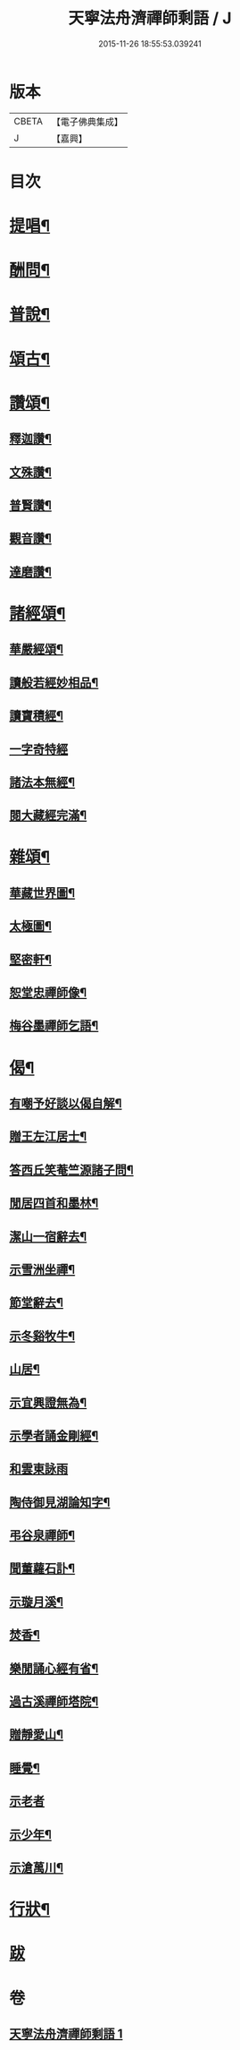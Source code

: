 #+TITLE: 天寧法舟濟禪師剩語 / J
#+DATE: 2015-11-26 18:55:53.039241
* 版本
 |     CBETA|【電子佛典集成】|
 |         J|【嘉興】    |

* 目次
* [[file:KR6q0238_001.txt::001-0475a4][提唱¶]]
* [[file:KR6q0238_001.txt::0476b22][酬問¶]]
* [[file:KR6q0238_001.txt::0478b2][普說¶]]
* [[file:KR6q0238_001.txt::0479a22][頌古¶]]
* [[file:KR6q0238_001.txt::0480c12][讚頌¶]]
** [[file:KR6q0238_001.txt::0480c13][釋迦讚¶]]
** [[file:KR6q0238_001.txt::0480c17][文殊讚¶]]
** [[file:KR6q0238_001.txt::0480c21][普賢讚¶]]
** [[file:KR6q0238_001.txt::0480c25][觀音讚¶]]
** [[file:KR6q0238_001.txt::0480c30][達磨讚¶]]
* [[file:KR6q0238_001.txt::0481a5][諸經頌¶]]
** [[file:KR6q0238_001.txt::0481a6][華嚴經頌¶]]
** [[file:KR6q0238_001.txt::0481a25][讀般若經妙相品¶]]
** [[file:KR6q0238_001.txt::0481a28][讀寶積經¶]]
** [[file:KR6q0238_001.txt::0481a30][一字奇特經]]
** [[file:KR6q0238_001.txt::0481b3][諸法本無經¶]]
** [[file:KR6q0238_001.txt::0481b6][閱大藏經完滿¶]]
* [[file:KR6q0238_001.txt::0481b9][雜頌¶]]
** [[file:KR6q0238_001.txt::0481b10][華藏世界圖¶]]
** [[file:KR6q0238_001.txt::0481b14][太極圖¶]]
** [[file:KR6q0238_001.txt::0481b17][堅密軒¶]]
** [[file:KR6q0238_001.txt::0481b20][恕堂忠禪師像¶]]
** [[file:KR6q0238_001.txt::0481b23][梅谷墨禪師乞語¶]]
* [[file:KR6q0238_001.txt::0481c2][偈¶]]
** [[file:KR6q0238_001.txt::0481c3][有嘲予好談以偈自解¶]]
** [[file:KR6q0238_001.txt::0481c7][贈王左江居士¶]]
** [[file:KR6q0238_001.txt::0481c10][答西丘笑菴竺源諸子問¶]]
** [[file:KR6q0238_001.txt::0481c19][閒居四首和墨林¶]]
** [[file:KR6q0238_001.txt::0481c24][潔山一宿辭去¶]]
** [[file:KR6q0238_001.txt::0481c27][示雪洲坐禪¶]]
** [[file:KR6q0238_001.txt::0482a2][節堂辭去¶]]
** [[file:KR6q0238_001.txt::0482a5][示冬谿牧牛¶]]
** [[file:KR6q0238_001.txt::0482a12][山居¶]]
** [[file:KR6q0238_001.txt::0482a25][示宜興證無為¶]]
** [[file:KR6q0238_001.txt::0482a28][示學者誦金剛經¶]]
** [[file:KR6q0238_001.txt::0482a30][和雲東詠雨]]
** [[file:KR6q0238_001.txt::0482b6][陶侍御見湖論知字¶]]
** [[file:KR6q0238_001.txt::0482b8][弔谷泉禪師¶]]
** [[file:KR6q0238_001.txt::0482b11][聞董蘿石訃¶]]
** [[file:KR6q0238_001.txt::0482b14][示璇月溪¶]]
** [[file:KR6q0238_001.txt::0482b17][焚香¶]]
** [[file:KR6q0238_001.txt::0482b20][樂閒誦心經有省¶]]
** [[file:KR6q0238_001.txt::0482b23][過古溪禪師塔院¶]]
** [[file:KR6q0238_001.txt::0482b25][贈靜愛山¶]]
** [[file:KR6q0238_001.txt::0482b28][睡覺¶]]
** [[file:KR6q0238_001.txt::0482b30][示老者]]
** [[file:KR6q0238_001.txt::0482c4][示少年¶]]
** [[file:KR6q0238_001.txt::0482c7][示滄萬川¶]]
* [[file:KR6q0238_001.txt::0483a2][行狀¶]]
* [[file:KR6q0238_001.txt::0484a1][跋]]
* 卷
** [[file:KR6q0238_001.txt][天寧法舟濟禪師剩語 1]]

